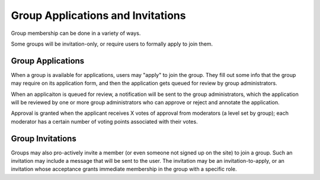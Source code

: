 Group Applications and Invitations
==================================

Group membership can be done in a variety of ways.

Some groups will be invitation-only, or require users to formally apply to join them.


Group Applications
------------------

When a group is available for applications, users may "apply" to join the group.  They fill out some info that the group may require on its application form, and then the application gets queued for review by group administrators.

When an applicaiton is queued for review, a notification will be sent to the group administrators, which the application will be reviewed by one or more group administrators who can approve or reject and annotate the application.

Approval is granted when the applicant receives X votes of approval from moderators (a level set by group); each moderator has a certain number of voting points associated with their votes.


Group Invitations
-----------------

Groups may also pro-actively invite a member (or even someone not signed up on the site) to join a group.  Such an invitation may include a message that will be sent to the user.  The invitation may be an invitation-to-apply, or an invitation whose acceptance grants immediate membership in the group with a specific role.


